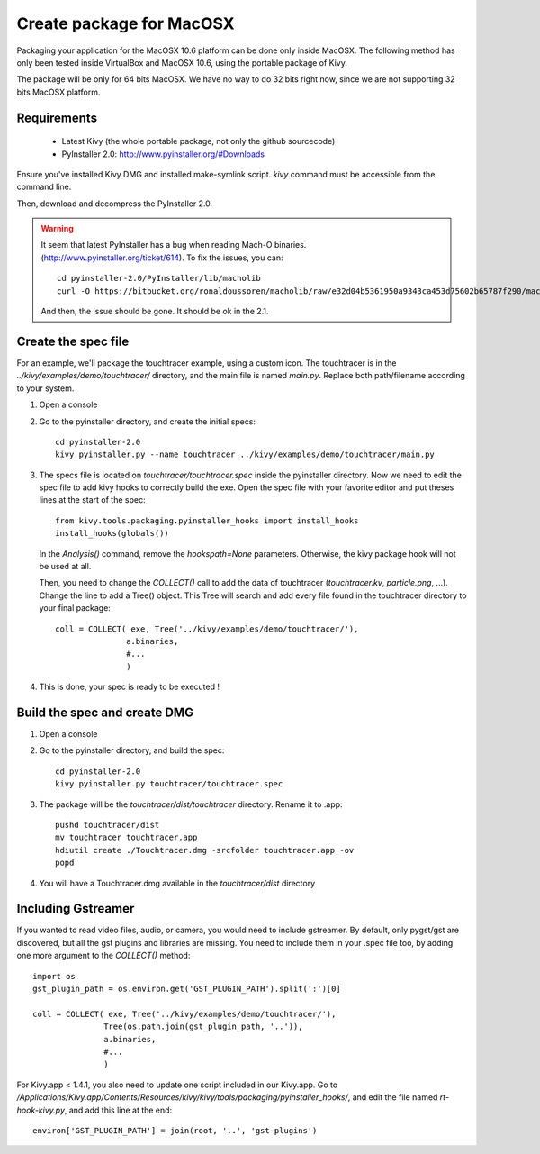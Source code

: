 Create package for MacOSX
=========================

Packaging your application for the MacOSX 10.6 platform can be done only inside
MacOSX. The following method has only been tested inside VirtualBox and
MacOSX 10.6, using the portable package of Kivy.

The package will be only for 64 bits MacOSX. We have no way to do 32 bits right
now, since we are not supporting 32 bits MacOSX platform.

.. _mac_osx_requirements:

Requirements
------------

    * Latest Kivy (the whole portable package, not only the github sourcecode)
    * PyInstaller 2.0: http://www.pyinstaller.org/#Downloads

Ensure you've installed Kivy DMG and installed make-symlink script. `kivy`
command must be accessible from the command line.

Then, download and decompress the PyInstaller 2.0.

.. warning::

    It seem that latest PyInstaller has a bug when reading Mach-O binaries.
    (http://www.pyinstaller.org/ticket/614). To fix the issues, you can::

        cd pyinstaller-2.0/PyInstaller/lib/macholib
        curl -O https://bitbucket.org/ronaldoussoren/macholib/raw/e32d04b5361950a9343ca453d75602b65787f290/macholib/mach_o.py
        
    And then, the issue should be gone. It should be ok in the 2.1.


.. _mac_Create-the-spec-file:

Create the spec file
--------------------

For an example, we'll package the touchtracer example, using a custom icon. The
touchtracer is in the `../kivy/examples/demo/touchtracer/` directory, and the main
file is named `main.py`. Replace both path/filename according to your system.

#. Open a console
#. Go to the pyinstaller directory, and create the initial specs::

    cd pyinstaller-2.0
    kivy pyinstaller.py --name touchtracer ../kivy/examples/demo/touchtracer/main.py

#. The specs file is located on `touchtracer/touchtracer.spec` inside the
   pyinstaller directory. Now we need to edit the spec file to add kivy hooks
   to correctly build the exe.
   Open the spec file with your favorite editor and put theses lines at the
   start of the spec::

    from kivy.tools.packaging.pyinstaller_hooks import install_hooks
    install_hooks(globals())

   In the `Analysis()` command, remove the `hookspath=None` parameters.
   Otherwise, the kivy package hook will not be used at all.

   Then, you need to change the `COLLECT()` call to add the data of touchtracer
   (`touchtracer.kv`, `particle.png`, ...). Change the line to add a Tree()
   object. This Tree will search and add every file found in the touchtracer
   directory to your final package::

    coll = COLLECT( exe, Tree('../kivy/examples/demo/touchtracer/'),
                   a.binaries,
                   #...
                   )

#. This is done, your spec is ready to be executed !

.. _Build the spec and create DMG:

Build the spec and create DMG
-----------------------------

#. Open a console
#. Go to the pyinstaller directory, and build the spec::

    cd pyinstaller-2.0
    kivy pyinstaller.py touchtracer/touchtracer.spec

#. The package will be the `touchtracer/dist/touchtracer` directory. Rename it to .app::

    pushd touchtracer/dist
    mv touchtracer touchtracer.app
    hdiutil create ./Touchtracer.dmg -srcfolder touchtracer.app -ov
    popd

#. You will have a Touchtracer.dmg available in the `touchtracer/dist` directory

Including Gstreamer
-------------------

If you wanted to read video files, audio, or camera, you would need to include
gstreamer. By default, only pygst/gst are discovered, but all the gst plugins
and libraries are missing. You need to include them in your .spec file too, by
adding one more argument to the `COLLECT()` method::

    import os
    gst_plugin_path = os.environ.get('GST_PLUGIN_PATH').split(':')[0]

    coll = COLLECT( exe, Tree('../kivy/examples/demo/touchtracer/'),
                   Tree(os.path.join(gst_plugin_path, '..')),
                   a.binaries,
                   #...
                   )

For Kivy.app < 1.4.1, you also need to update one script included in our
Kivy.app. Go to
`/Applications/Kivy.app/Contents/Resources/kivy/kivy/tools/packaging/pyinstaller_hooks/`,
and edit the file named `rt-hook-kivy.py`, and add this line at the end::

    environ['GST_PLUGIN_PATH'] = join(root, '..', 'gst-plugins')

